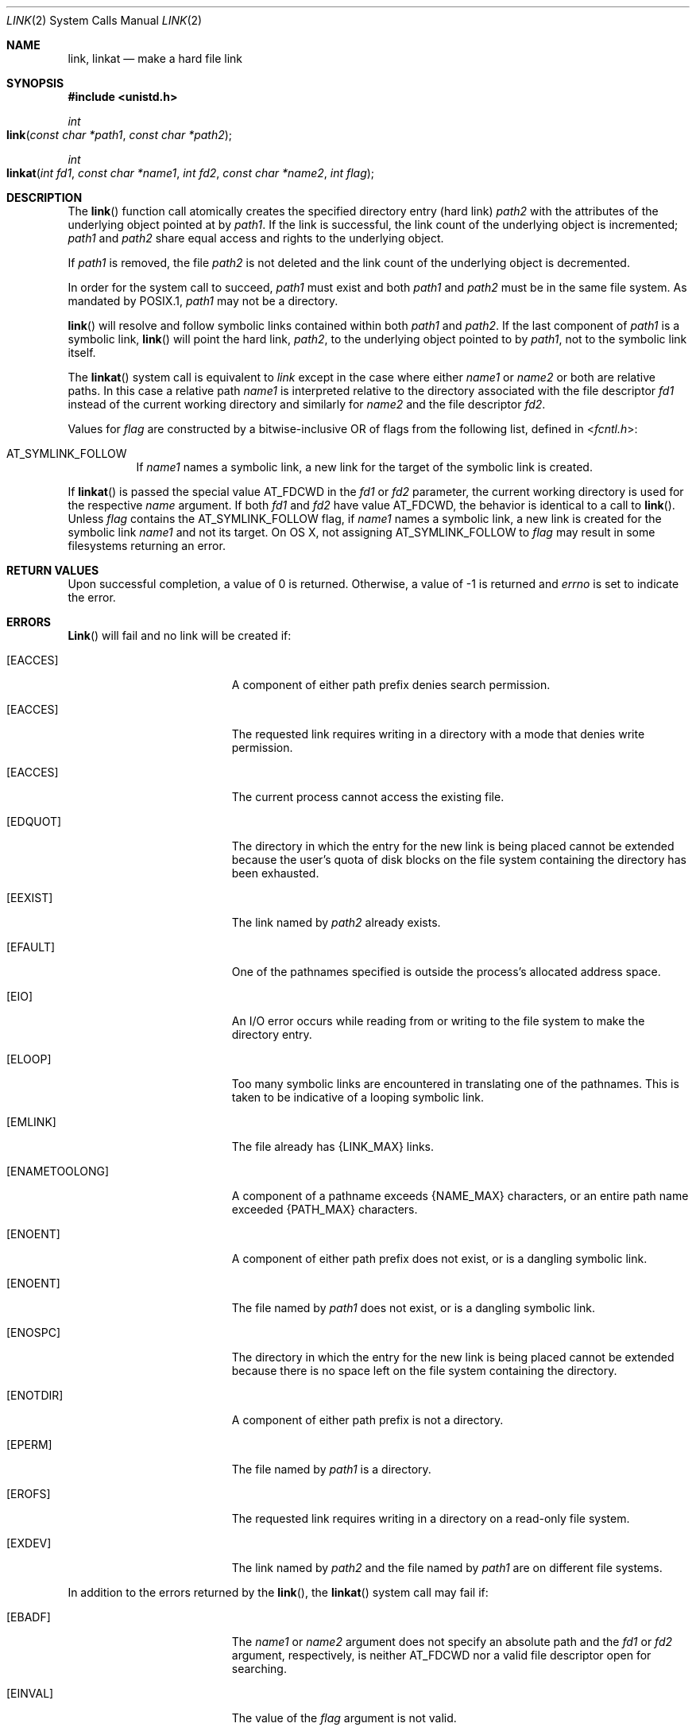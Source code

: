 .\"	$NetBSD: link.2,v 1.7 1995/02/27 12:34:01 cgd Exp $
.\"
.\" Copyright (c) 1980, 1991, 1993
.\"	The Regents of the University of California.  All rights reserved.
.\"
.\" Redistribution and use in source and binary forms, with or without
.\" modification, are permitted provided that the following conditions
.\" are met:
.\" 1. Redistributions of source code must retain the above copyright
.\"    notice, this list of conditions and the following disclaimer.
.\" 2. Redistributions in binary form must reproduce the above copyright
.\"    notice, this list of conditions and the following disclaimer in the
.\"    documentation and/or other materials provided with the distribution.
.\" 3. All advertising materials mentioning features or use of this software
.\"    must display the following acknowledgement:
.\"	This product includes software developed by the University of
.\"	California, Berkeley and its contributors.
.\" 4. Neither the name of the University nor the names of its contributors
.\"    may be used to endorse or promote products derived from this software
.\"    without specific prior written permission.
.\"
.\" THIS SOFTWARE IS PROVIDED BY THE REGENTS AND CONTRIBUTORS ``AS IS'' AND
.\" ANY EXPRESS OR IMPLIED WARRANTIES, INCLUDING, BUT NOT LIMITED TO, THE
.\" IMPLIED WARRANTIES OF MERCHANTABILITY AND FITNESS FOR A PARTICULAR PURPOSE
.\" ARE DISCLAIMED.  IN NO EVENT SHALL THE REGENTS OR CONTRIBUTORS BE LIABLE
.\" FOR ANY DIRECT, INDIRECT, INCIDENTAL, SPECIAL, EXEMPLARY, OR CONSEQUENTIAL
.\" DAMAGES (INCLUDING, BUT NOT LIMITED TO, PROCUREMENT OF SUBSTITUTE GOODS
.\" OR SERVICES; LOSS OF USE, DATA, OR PROFITS; OR BUSINESS INTERRUPTION)
.\" HOWEVER CAUSED AND ON ANY THEORY OF LIABILITY, WHETHER IN CONTRACT, STRICT
.\" LIABILITY, OR TORT (INCLUDING NEGLIGENCE OR OTHERWISE) ARISING IN ANY WAY
.\" OUT OF THE USE OF THIS SOFTWARE, EVEN IF ADVISED OF THE POSSIBILITY OF
.\" SUCH DAMAGE.
.\"
.\"     @(#)link.2	8.3 (Berkeley) 1/12/94
.\"
.Dd October 29, 2008
.Dt LINK 2
.Os BSD 4
.Sh NAME
.Nm link ,
.Nm linkat
.Nd make a hard file link
.Sh SYNOPSIS
.Fd #include <unistd.h>
.Ft int
.Fo link
.Fa "const char *path1"
.Fa "const char *path2"
.Fc
.Ft int
.Fo linkat
.Fa "int fd1" "const char *name1" "int fd2" "const char *name2" "int flag"
.Fc
.Sh DESCRIPTION
The
.Fn link
function call
atomically creates the specified directory entry (hard link)
.Fa path2
with the attributes of the underlying object pointed at by
.Fa path1 .
If the link is successful,
the link count of the underlying object is incremented;
.Fa path1
and
.Fa path2
share equal access and rights
to the
underlying object.
.Pp
If
.Fa path1
is removed, the file
.Fa path2
is not deleted and the link count of the
underlying object is
decremented.
.Pp
In order for the system call to succeed,
.Fa path1
must exist and both
.Fa path1
and
.Fa path2
must be in the same file system.
As mandated by POSIX.1,
.Fa path1
may not be a directory.
.Pp
.Fn link
will resolve and follow symbolic links contained within both
.Fa path1
and
.Fa path2 .
If the last component of
.Fa path1
is a symbolic link,
.Fn link
will point the hard link, 
.Fa path2 ,
to the underlying object pointed to by
.Fa path1 ,
not to the symbolic link itself.
.Pp
The
.Fn linkat
system call is equivalent to
.Fa link
except in the case where either
.Fa name1
or
.Fa name2
or both are relative paths.
In this case a relative path
.Fa name1
is interpreted relative to
the directory associated with the file descriptor
.Fa fd1
instead of the current working directory and similarly for
.Fa name2
and the file descriptor
.Fa fd2 .
.Pp
Values for
.Fa flag
are constructed by a bitwise-inclusive OR of flags from the following
list, defined in
.In fcntl.h :
.Bl -tag -width indent
.It Dv AT_SYMLINK_FOLLOW
If
.Fa name1
names a symbolic link, a new link for the target of the symbolic link is
created.
.El
.Pp
If
.Fn linkat
is passed the special value
.Dv AT_FDCWD
in the
.Fa fd1
or
.Fa fd2
parameter, the current working directory is used for the respective
.Fa name
argument.
If both
.Fa fd1
and
.Fa fd2
have value
.Dv AT_FDCWD ,
the behavior is identical to a call to
.Fn link .
Unless
.Fa flag
contains the
.Dv AT_SYMLINK_FOLLOW
flag, if
.Fa name1
names a symbolic link, a new link is created for the symbolic link
.Fa name1
and not its target. On OS X, not assigning AT_SYMLINK_FOLLOW to
.Fa flag
may result in some filesystems returning an error.
.Sh RETURN VALUES
Upon successful completion, a value of 0 is returned.  Otherwise,
a value of -1 is returned and
.Va errno
is set to indicate the error.
.Sh ERRORS
.Fn Link
will fail and no link will be created if:
.Bl -tag -width Er
.\" ==========
.It Bq Er EACCES
A component of either path prefix denies search permission.
.\" ==========
.It Bq Er EACCES
The requested link requires writing in a directory with a mode
that denies write permission.
.\" ==========
.It Bq Er EACCES
The current process cannot access the existing file.
.\" ==========
.It Bq Er EDQUOT
The directory in which the entry for the new link
is being placed cannot be extended because the
user's quota of disk blocks on the file system
containing the directory has been exhausted.
.\" ==========
.It Bq Er EEXIST
The link named by
.Fa path2
already exists.
.\" ==========
.It Bq Er EFAULT
One of the pathnames specified
is outside the process's allocated address space.
.\" ==========
.It Bq Er EIO
An I/O error occurs while reading from or writing to 
the file system to make the directory entry.
.\" ==========
.It Bq Er ELOOP
Too many symbolic links are encountered in translating one of the pathnames.
This is taken to be indicative of a looping symbolic link.
.\" ==========
.It Bq Er EMLINK
The file already has {LINK_MAX} links.
.\" ==========
.It Bq Er ENAMETOOLONG
A component of a pathname exceeds 
.Dv {NAME_MAX}
characters, or an entire path name exceeded 
.Dv {PATH_MAX}
characters.
.\" ==========
.It Bq Er ENOENT
A component of either path prefix does not exist, or is a dangling symbolic link.
.\" ==========
.It Bq Er ENOENT
The file named by
.Fa path1
does not exist, or is a dangling symbolic link.
.\" ==========
.It Bq Er ENOSPC
The directory in which the entry for the new link is being placed
cannot be extended because there is no space left on the file
system containing the directory.
.\" ==========
.It Bq Er ENOTDIR
A component of either path prefix is not a directory.
.\" ==========
.It Bq Er EPERM
The file named by
.Fa path1
is a directory.
.\" ==========
.It Bq Er EROFS
The requested link requires writing in a directory
on a read-only file system.
.\" ==========
.It Bq Er EXDEV
The link named by
.Fa path2
and the file named by
.Fa path1
are on different file systems.
.El
.Pp
In addition to the errors returned by the
.Fn link ,
the
.Fn linkat
system call may fail if:
.Bl -tag -width Er
.It Bq Er EBADF
The
.Fa name1
or
.Fa name2
argument does not specify an absolute path and the
.Fa fd1
or
.Fa fd2
argument, respectively, is neither
.Dv AT_FDCWD
nor a valid file descriptor open for searching.
.It Bq Er EINVAL
The value of the
.Fa flag
argument is not valid.
.It Bq Er ENOTSUP
.Fa flag
was not set to
.Dv AT_SYMLINK_FOLLOW (some filesystems only)
.It Bq Er ENOTDIR
The
.Fa name1
or
.Fa name2
argument is not an absolute path and
.Fa fd1
or
.Fa fd2 ,
respectively, is neither
.Dv AT_FDCWD
nor a file descriptor associated with a directory.
.El
.Sh SEE ALSO
.Xr symlink 2 ,
.Xr unlink 2
.Sh STANDARDS
The
.Fn link
function is expected to conform to 
.St -p1003.1-88 .
The
.Fn linkat
system call is expected to conform to POSIX.1-2008 .
